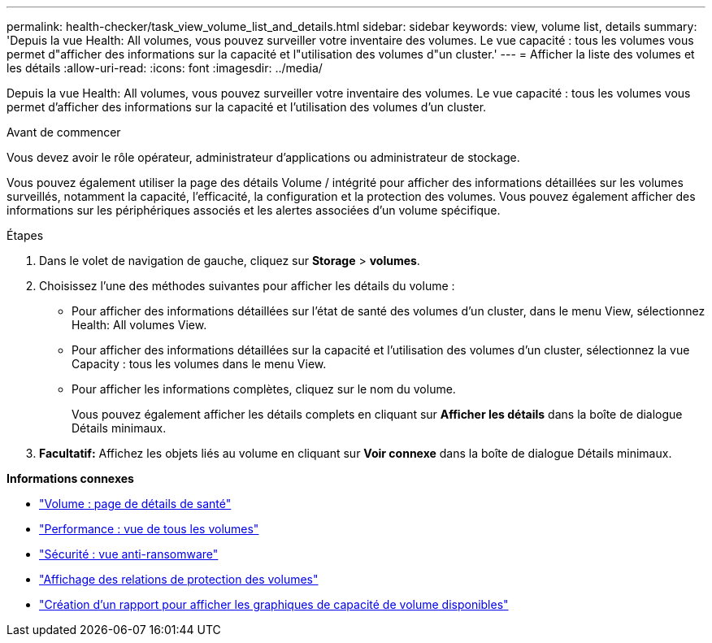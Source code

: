 ---
permalink: health-checker/task_view_volume_list_and_details.html 
sidebar: sidebar 
keywords: view, volume list, details 
summary: 'Depuis la vue Health: All volumes, vous pouvez surveiller votre inventaire des volumes. Le vue capacité : tous les volumes vous permet d"afficher des informations sur la capacité et l"utilisation des volumes d"un cluster.' 
---
= Afficher la liste des volumes et les détails
:allow-uri-read: 
:icons: font
:imagesdir: ../media/


[role="lead"]
Depuis la vue Health: All volumes, vous pouvez surveiller votre inventaire des volumes. Le vue capacité : tous les volumes vous permet d'afficher des informations sur la capacité et l'utilisation des volumes d'un cluster.

.Avant de commencer
Vous devez avoir le rôle opérateur, administrateur d'applications ou administrateur de stockage.

Vous pouvez également utiliser la page des détails Volume / intégrité pour afficher des informations détaillées sur les volumes surveillés, notamment la capacité, l'efficacité, la configuration et la protection des volumes. Vous pouvez également afficher des informations sur les périphériques associés et les alertes associées d'un volume spécifique.

.Étapes
. Dans le volet de navigation de gauche, cliquez sur *Storage* > *volumes*.
. Choisissez l'une des méthodes suivantes pour afficher les détails du volume :
+
** Pour afficher des informations détaillées sur l'état de santé des volumes d'un cluster, dans le menu View, sélectionnez Health: All volumes View.
** Pour afficher des informations détaillées sur la capacité et l'utilisation des volumes d'un cluster, sélectionnez la vue Capacity : tous les volumes dans le menu View.
** Pour afficher les informations complètes, cliquez sur le nom du volume.
+
Vous pouvez également afficher les détails complets en cliquant sur *Afficher les détails* dans la boîte de dialogue Détails minimaux.



. *Facultatif:* Affichez les objets liés au volume en cliquant sur *Voir connexe* dans la boîte de dialogue Détails minimaux.


*Informations connexes*

* link:../health-checker/reference_health_volume_details_page.html["Volume : page de détails de santé"]
* link:../performance-checker/performance-view-all.html#performance-all-volumes-view["Performance : vue de tous les volumes"]
* link:../health-checker/task_view_antiransomware_status_of_all_volumes_storage_vms.html#view-security-details-of-all-volumes-with-anti-ransomware-detection["Sécurité : vue anti-ransomware"]
* link:../data-protection/task_view_volume_protection_relationships.html["Affichage des relations de protection des volumes"]
* link:../reporting/task_create_report_to_view_available_volume_capacity_charts.html["Création d'un rapport pour afficher les graphiques de capacité de volume disponibles"]

